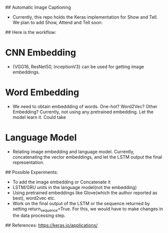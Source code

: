 ## Automatic Image Captioning

- Currently, this repo holds the Keras implementation for Show and Tell. We plan to
  add Show, Attend and Tell soon.

## Here is the workflow:
* CNN Embedding
- {VGG16, ResNet50, InceptionV3} can be used for getting image embeddings.

* Word Embedding
- We need to obtain embeddding of words. 
  One-hot? Word2Vec? Other Embedding?
  Currently, not using any pretrained embedding. Let the model learn it.
  Could take

* Language Model
- Relating image embedding and language model. Currently, concatenating the
  vector embeddings, and let the LSTM output the final representation.

## Possible Experiments:

- To add the image embedding or Concatenate it
- LSTM/GRU units in the language model(not the embedding)
- Using pretrained embeddings like Glove(which the author reported as best),
  word2vec etc.
- Work on the final output of the LSTM or the sequence returned by setting
  return_sequence=True. For this, we would have to make changes in the data
  processing step.

## References:
https://keras.io/applications/
